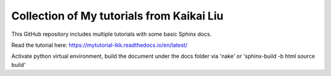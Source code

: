 Collection of My tutorials from Kaikai Liu
=======================================

This GitHub repository includes multiple tutorials
with some basic Sphinx docs.

Read the tutorial here: https://mytutorial-lkk.readthedocs.io/en/latest/

Activate python virtual environment, build the document under the docs folder via 'nake' or 'sphinx-build -b html source build'

.. code-block:: console
  sudo apt install make
  (mycondapy310) PS D:\Developer\mytutorial> pip install -r requirements.txt
    mytutorial/docs$ make html

